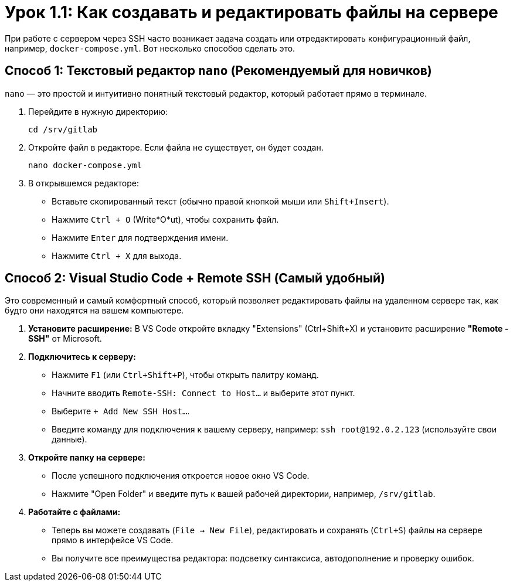 = Урок 1.1: Как создавать и редактировать файлы на сервере

При работе с сервером через SSH часто возникает задача создать или отредактировать конфигурационный файл, например, `docker-compose.yml`. Вот несколько способов сделать это.

== Способ 1: Текстовый редактор `nano` (Рекомендуемый для новичков)

`nano` — это простой и интуитивно понятный текстовый редактор, который работает прямо в терминале.

. Перейдите в нужную директорию:
+
[source,bash]
----
cd /srv/gitlab
----
. Откройте файл в редакторе. Если файла не существует, он будет создан.
+
[source,bash]
----
nano docker-compose.yml
----
. В открывшемся редакторе:
+
* Вставьте скопированный текст (обычно правой кнопкой мыши или `Shift+Insert`).
* Нажмите `Ctrl + O` (Write*O*ut), чтобы сохранить файл.
* Нажмите `Enter` для подтверждения имени.
* Нажмите `Ctrl + X` для выхода.

== Способ 2: Visual Studio Code + Remote SSH (Самый удобный)

Это современный и самый комфортный способ, который позволяет редактировать файлы на удаленном сервере так, как будто они находятся на вашем компьютере.

. *Установите расширение:* В VS Code откройте вкладку "Extensions" (Ctrl+Shift+X) и установите расширение *"Remote - SSH"* от Microsoft.

. *Подключитесь к серверу:*
+
* Нажмите `F1` (или `Ctrl+Shift+P`), чтобы открыть палитру команд.
* Начните вводить `Remote-SSH: Connect to Host...` и выберите этот пункт.
* Выберите `+ Add New SSH Host...`.
* Введите команду для подключения к вашему серверу, например: `ssh root@192.0.2.123` (используйте свои данные).

. *Откройте папку на сервере:*
+
* После успешного подключения откроется новое окно VS Code.
* Нажмите "Open Folder" и введите путь к вашей рабочей директории, например, `/srv/gitlab`.

. *Работайте с файлами:*
+
* Теперь вы можете создавать (`File -> New File`), редактировать и сохранять (`Ctrl+S`) файлы на сервере прямо в интерфейсе VS Code.
* Вы получите все преимущества редактора: подсветку синтаксиса, автодополнение и проверку ошибок.